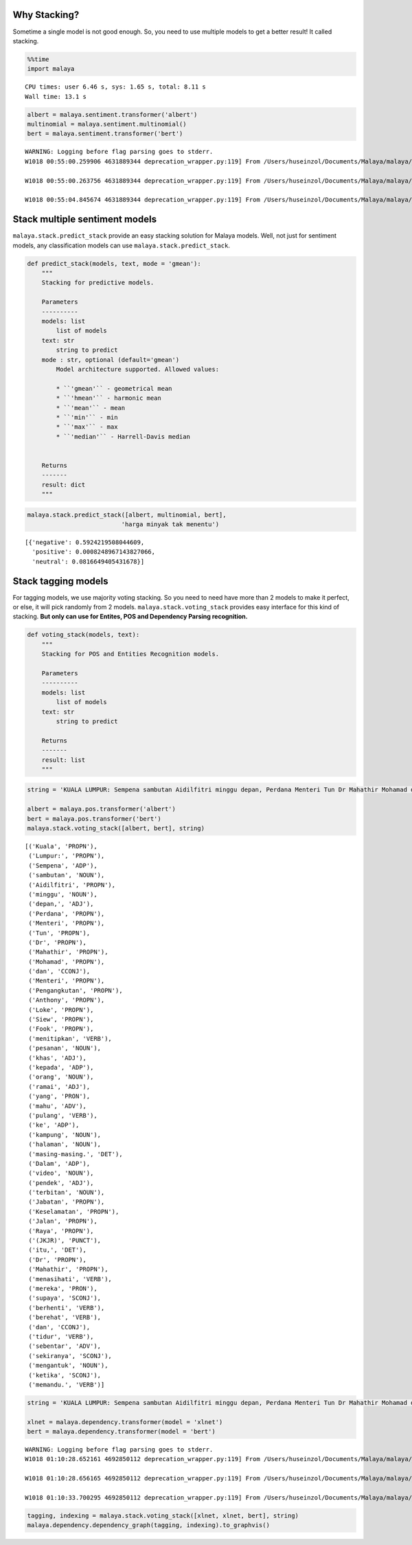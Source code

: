 
Why Stacking?
-------------

Sometime a single model is not good enough. So, you need to use multiple
models to get a better result! It called stacking.

.. code:: python

    %%time
    import malaya


.. parsed-literal::

    CPU times: user 6.46 s, sys: 1.65 s, total: 8.11 s
    Wall time: 13.1 s


.. code:: python

    albert = malaya.sentiment.transformer('albert')
    multinomial = malaya.sentiment.multinomial()
    bert = malaya.sentiment.transformer('bert')


.. parsed-literal::

    WARNING: Logging before flag parsing goes to stderr.
    W1018 00:55:00.259906 4631889344 deprecation_wrapper.py:119] From /Users/huseinzol/Documents/Malaya/malaya/_utils/_utils.py:68: The name tf.gfile.GFile is deprecated. Please use tf.io.gfile.GFile instead.

    W1018 00:55:00.263756 4631889344 deprecation_wrapper.py:119] From /Users/huseinzol/Documents/Malaya/malaya/_utils/_utils.py:69: The name tf.GraphDef is deprecated. Please use tf.compat.v1.GraphDef instead.

    W1018 00:55:04.845674 4631889344 deprecation_wrapper.py:119] From /Users/huseinzol/Documents/Malaya/malaya/_utils/_utils.py:64: The name tf.InteractiveSession is deprecated. Please use tf.compat.v1.InteractiveSession instead.



Stack multiple sentiment models
-------------------------------

``malaya.stack.predict_stack`` provide an easy stacking solution for
Malaya models. Well, not just for sentiment models, any classification
models can use ``malaya.stack.predict_stack``.

.. code:: python

   def predict_stack(models, text, mode = 'gmean'):
       """
       Stacking for predictive models.

       Parameters
       ----------
       models: list
           list of models
       text: str
           string to predict
       mode : str, optional (default='gmean')
           Model architecture supported. Allowed values:

           * ``'gmean'`` - geometrical mean
           * ``'hmean'`` - harmonic mean
           * ``'mean'`` - mean
           * ``'min'`` - min
           * ``'max'`` - max
           * ``'median'`` - Harrell-Davis median


       Returns
       -------
       result: dict
       """

.. code:: python

    malaya.stack.predict_stack([albert, multinomial, bert],
                              'harga minyak tak menentu')




.. parsed-literal::

    [{'negative': 0.5924219508044609,
      'positive': 0.0008248967143827066,
      'neutral': 0.0816649405431678}]



Stack tagging models
--------------------

For tagging models, we use majority voting stacking. So you need to need
have more than 2 models to make it perfect, or else, it will pick
randomly from 2 models. ``malaya.stack.voting_stack`` provides easy
interface for this kind of stacking. **But only can use for Entites, POS
and Dependency Parsing recognition.**

.. code:: python

   def voting_stack(models, text):
       """
       Stacking for POS and Entities Recognition models.

       Parameters
       ----------
       models: list
           list of models
       text: str
           string to predict

       Returns
       -------
       result: list
       """

.. code:: python

    string = 'KUALA LUMPUR: Sempena sambutan Aidilfitri minggu depan, Perdana Menteri Tun Dr Mahathir Mohamad dan Menteri Pengangkutan Anthony Loke Siew Fook menitipkan pesanan khas kepada orang ramai yang mahu pulang ke kampung halaman masing-masing. Dalam video pendek terbitan Jabatan Keselamatan Jalan Raya (JKJR) itu, Dr Mahathir menasihati mereka supaya berhenti berehat dan tidur sebentar  sekiranya mengantuk ketika memandu.'

    albert = malaya.pos.transformer('albert')
    bert = malaya.pos.transformer('bert')
    malaya.stack.voting_stack([albert, bert], string)




.. parsed-literal::

    [('Kuala', 'PROPN'),
     ('Lumpur:', 'PROPN'),
     ('Sempena', 'ADP'),
     ('sambutan', 'NOUN'),
     ('Aidilfitri', 'PROPN'),
     ('minggu', 'NOUN'),
     ('depan,', 'ADJ'),
     ('Perdana', 'PROPN'),
     ('Menteri', 'PROPN'),
     ('Tun', 'PROPN'),
     ('Dr', 'PROPN'),
     ('Mahathir', 'PROPN'),
     ('Mohamad', 'PROPN'),
     ('dan', 'CCONJ'),
     ('Menteri', 'PROPN'),
     ('Pengangkutan', 'PROPN'),
     ('Anthony', 'PROPN'),
     ('Loke', 'PROPN'),
     ('Siew', 'PROPN'),
     ('Fook', 'PROPN'),
     ('menitipkan', 'VERB'),
     ('pesanan', 'NOUN'),
     ('khas', 'ADJ'),
     ('kepada', 'ADP'),
     ('orang', 'NOUN'),
     ('ramai', 'ADJ'),
     ('yang', 'PRON'),
     ('mahu', 'ADV'),
     ('pulang', 'VERB'),
     ('ke', 'ADP'),
     ('kampung', 'NOUN'),
     ('halaman', 'NOUN'),
     ('masing-masing.', 'DET'),
     ('Dalam', 'ADP'),
     ('video', 'NOUN'),
     ('pendek', 'ADJ'),
     ('terbitan', 'NOUN'),
     ('Jabatan', 'PROPN'),
     ('Keselamatan', 'PROPN'),
     ('Jalan', 'PROPN'),
     ('Raya', 'PROPN'),
     ('(JKJR)', 'PUNCT'),
     ('itu,', 'DET'),
     ('Dr', 'PROPN'),
     ('Mahathir', 'PROPN'),
     ('menasihati', 'VERB'),
     ('mereka', 'PRON'),
     ('supaya', 'SCONJ'),
     ('berhenti', 'VERB'),
     ('berehat', 'VERB'),
     ('dan', 'CCONJ'),
     ('tidur', 'VERB'),
     ('sebentar', 'ADV'),
     ('sekiranya', 'SCONJ'),
     ('mengantuk', 'NOUN'),
     ('ketika', 'SCONJ'),
     ('memandu.', 'VERB')]



.. code:: python

    string = 'KUALA LUMPUR: Sempena sambutan Aidilfitri minggu depan, Perdana Menteri Tun Dr Mahathir Mohamad dan Menteri Pengangkutan Anthony Loke Siew Fook menitipkan pesanan khas kepada orang ramai yang mahu pulang ke kampung halaman masing-masing. Dalam video pendek terbitan Jabatan Keselamatan Jalan Raya (JKJR) itu, Dr Mahathir menasihati mereka supaya berhenti berehat dan tidur sebentar  sekiranya mengantuk ketika memandu.'

    xlnet = malaya.dependency.transformer(model = 'xlnet')
    bert = malaya.dependency.transformer(model = 'bert')


.. parsed-literal::

    WARNING: Logging before flag parsing goes to stderr.
    W1018 01:10:28.652161 4692850112 deprecation_wrapper.py:119] From /Users/huseinzol/Documents/Malaya/malaya/_utils/_utils.py:68: The name tf.gfile.GFile is deprecated. Please use tf.io.gfile.GFile instead.

    W1018 01:10:28.656165 4692850112 deprecation_wrapper.py:119] From /Users/huseinzol/Documents/Malaya/malaya/_utils/_utils.py:69: The name tf.GraphDef is deprecated. Please use tf.compat.v1.GraphDef instead.

    W1018 01:10:33.700295 4692850112 deprecation_wrapper.py:119] From /Users/huseinzol/Documents/Malaya/malaya/_utils/_utils.py:64: The name tf.InteractiveSession is deprecated. Please use tf.compat.v1.InteractiveSession instead.



.. code:: python

    tagging, indexing = malaya.stack.voting_stack([xlnet, xlnet, bert], string)
    malaya.dependency.dependency_graph(tagging, indexing).to_graphvis()




.. image:: load-stack_files/load-stack_10_0.svg
